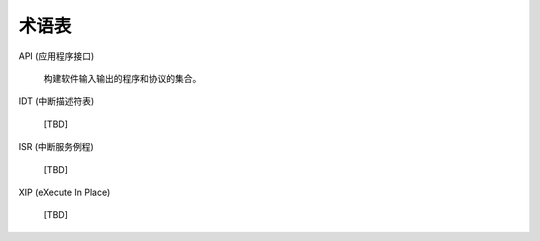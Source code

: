 .. _glossary_v2:

术语表
#######################

API (应用程序接口)

	构建软件输入输出的程序和协议的集合。

IDT (中断描述符表)

    [TBD]

ISR (中断服务例程)

    [TBD]

XIP (eXecute In Place)

    [TBD]
